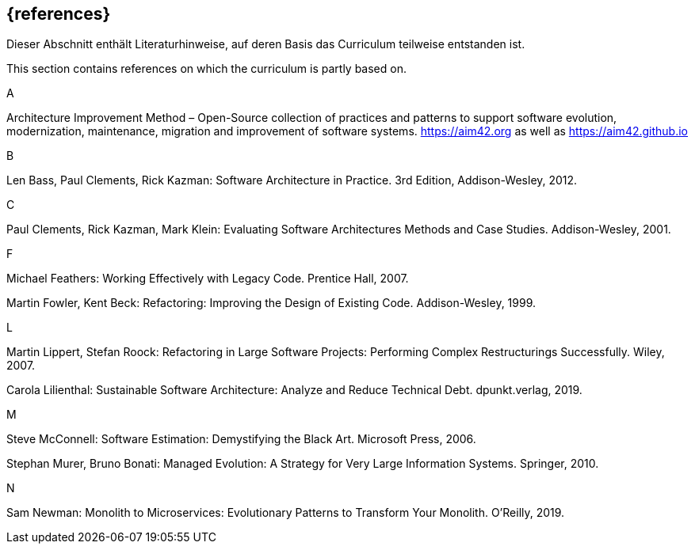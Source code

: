 // header file for curriculum section "References"
// (c) iSAQB e.V. (https://isaqb.org)
// ===============================================


[bibliography]
== {references}


// tag::DE[]
Dieser Abschnitt enthält Literaturhinweise, auf deren Basis das Curriculum teilweise entstanden ist.
// end::DE[]

// tag::EN[]
This section contains references on which the curriculum is partly based on.
// end::EN[]


A +

Architecture Improvement Method – Open-Source collection of practices and patterns to support software evolution, modernization, maintenance, migration and improvement of software systems. https://aim42.org/[https://aim42.org] as well as https://aim42.github.io/[https://aim42.github.io]


B +

Len Bass, Paul Clements, Rick Kazman: Software Architecture in Practice. 3rd Edition, Addison-Wesley, 2012.


C +

Paul Clements, Rick Kazman, Mark Klein: Evaluating Software Architectures Methods and Case Studies. Addison-Wesley, 2001.


F +

Michael Feathers: Working Effectively with Legacy Code. Prentice Hall, 2007.

Martin Fowler, Kent Beck: Refactoring: Improving the Design of Existing Code. Addison-Wesley, 1999.


L +

Martin Lippert, Stefan Roock: Refactoring in Large Software Projects: Performing Complex Restructurings Successfully. Wiley, 2007.

Carola Lilienthal: Sustainable Software Architecture: Analyze and Reduce Technical Debt. dpunkt.verlag, 2019.


M +

Steve McConnell: Software Estimation: Demystifying the Black Art. Microsoft Press, 2006.

Stephan Murer, Bruno Bonati: Managed Evolution: A Strategy for Very Large Information Systems. Springer, 2010.

N +

Sam Newman: Monolith to Microservices: Evolutionary Patterns to Transform Your Monolith. O'Reilly, 2019.
